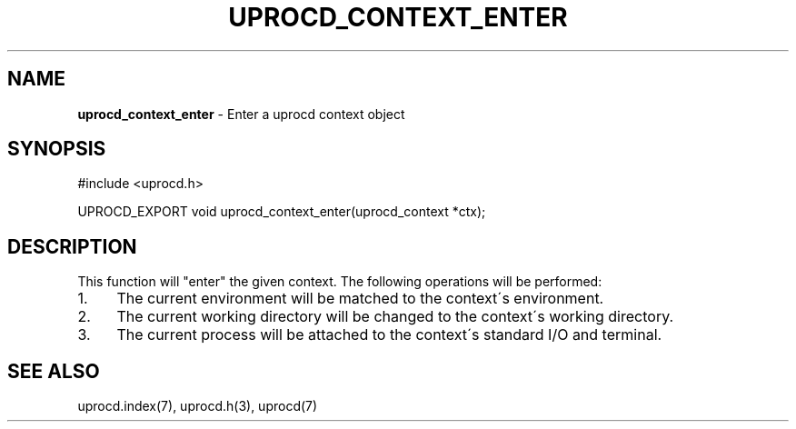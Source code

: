 .\" generated with Ronn/v0.7.3
.\" http://github.com/rtomayko/ronn/tree/0.7.3
.
.TH "UPROCD_CONTEXT_ENTER" "3" "January 2018" "" ""
.
.SH "NAME"
\fBuprocd_context_enter\fR \- Enter a uprocd context object
.
.SH "SYNOPSIS"
.
.nf

#include <uprocd\.h>

UPROCD_EXPORT void uprocd_context_enter(uprocd_context *ctx);
.
.fi
.
.SH "DESCRIPTION"
This function will "enter" the given context\. The following operations will be performed:
.
.IP "1." 4
The current environment will be matched to the context\'s environment\.
.
.IP "2." 4
The current working directory will be changed to the context\'s working directory\.
.
.IP "3." 4
The current process will be attached to the context\'s standard I/O and terminal\.
.
.IP "" 0
.
.SH "SEE ALSO"
uprocd\.index(7), uprocd\.h(3), uprocd(7)
